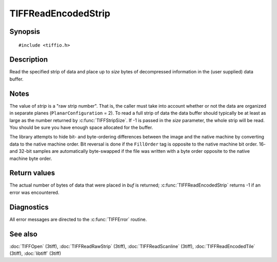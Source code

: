 TIFFReadEncodedStrip
====================

Synopsis
--------

.. highlight:: c

::

    #include <tiffio.h>

.. c:function:: tmsize_t TIFFReadEncodedStrip(TIFF* tif, uint32_t strip, void* buf, tmsize_t size)

Description
-----------

Read the specified strip of data and place up to *size* bytes of decompressed
information in the (user supplied) data buffer.

Notes
-----

The value of *strip* is a "raw strip number".  That is, the caller must take
into account whether or not the data are organized in separate planes
(``PlanarConfiguration`` = 2).
To read a full strip of data the data buffer should typically be at least as
large as the number returned by :c:func:`TIFFStripSize`.
If -1 is passed in the *size* parameter, the whole strip will be read. You
should be sure you have enough space allocated for the buffer.

The library attempts to hide bit- and byte-ordering differences between the
image and the native machine by converting data to the native machine order.
Bit reversal is done if the ``FillOrder`` tag is opposite to the native
machine bit order. 16- and 32-bit samples are automatically byte-swapped if
the file was written with a byte order opposite to the native machine byte
order.

Return values
-------------

The actual number of bytes of data that were placed in *buf* is returned;
:c:func:`TIFFReadEncodedStrip` returns -1 if an error was encountered.

Diagnostics
-----------

All error messages are directed to the :c:func:`TIFFError` routine.

See also
--------

:doc:`TIFFOpen` (3tiff),
:doc:`TIFFReadRawStrip` (3tiff),
:doc:`TIFFReadScanline` (3tiff),
:doc:`TIFFReadEncodedTile` (3tiff),
:doc:`libtiff` (3tiff)
